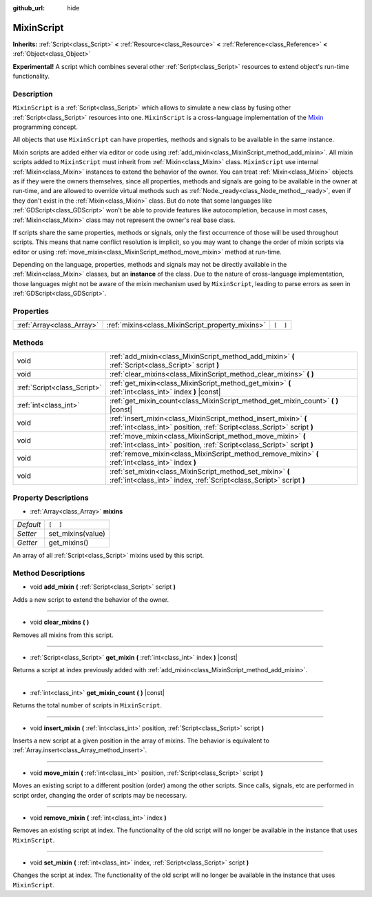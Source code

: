 :github_url: hide

.. Generated automatically by doc/tools/makerst.py in Godot's source tree.
.. DO NOT EDIT THIS FILE, but the MixinScript.xml source instead.
.. The source is found in doc/classes or modules/<name>/doc_classes.

.. _class_MixinScript:

MixinScript
===========

**Inherits:** :ref:`Script<class_Script>` **<** :ref:`Resource<class_Resource>` **<** :ref:`Reference<class_Reference>` **<** :ref:`Object<class_Object>`

**Experimental!** A script which combines several other :ref:`Script<class_Script>` resources to extend object's run-time functionality.

Description
-----------

``MixinScript`` is a :ref:`Script<class_Script>` which allows to simulate a new class by fusing other :ref:`Script<class_Script>` resources into one. ``MixinScript`` is a cross-language implementation of the `Mixin <https://en.wikipedia.org/wiki/Mixin>`_ programming concept.

All objects that use ``MixinScript`` can have properties, methods and signals to be available in the same instance.

Mixin scripts are added either via editor or code using :ref:`add_mixin<class_MixinScript_method_add_mixin>`. All mixin scripts added to ``MixinScript`` must inherit from :ref:`Mixin<class_Mixin>` class. ``MixinScript`` use internal :ref:`Mixin<class_Mixin>` instances to extend the behavior of the owner. You can treat :ref:`Mixin<class_Mixin>` objects as if they were the owners themselves, since all properties, methods and signals are going to be available in the owner at run-time, and are allowed to override virtual methods such as :ref:`Node._ready<class_Node_method__ready>`, even if they don't exist in the :ref:`Mixin<class_Mixin>` class. But do note that some languages like :ref:`GDScript<class_GDScript>` won't be able to provide features like autocompletion, because in most cases, :ref:`Mixin<class_Mixin>` class may not represent the owner's real base class.

If scripts share the same properties, methods or signals, only the first occurrence of those will be used throughout scripts. This means that name conflict resolution is implicit, so you may want to change the order of mixin scripts via editor or using :ref:`move_mixin<class_MixinScript_method_move_mixin>` method at run-time.

Depending on the language, properties, methods and signals may not be directly available in the :ref:`Mixin<class_Mixin>` classes, but an **instance** of the class. Due to the nature of cross-language implementation, those languages might not be aware of the mixin mechanism used by ``MixinScript``, leading to parse errors as seen in :ref:`GDScript<class_GDScript>`.

Properties
----------

+---------------------------+--------------------------------------------------+----------+
| :ref:`Array<class_Array>` | :ref:`mixins<class_MixinScript_property_mixins>` | ``[  ]`` |
+---------------------------+--------------------------------------------------+----------+

Methods
-------

+-----------------------------+-------------------------------------------------------------------------------------------------------------------------------------------+
| void                        | :ref:`add_mixin<class_MixinScript_method_add_mixin>` **(** :ref:`Script<class_Script>` script **)**                                       |
+-----------------------------+-------------------------------------------------------------------------------------------------------------------------------------------+
| void                        | :ref:`clear_mixins<class_MixinScript_method_clear_mixins>` **(** **)**                                                                    |
+-----------------------------+-------------------------------------------------------------------------------------------------------------------------------------------+
| :ref:`Script<class_Script>` | :ref:`get_mixin<class_MixinScript_method_get_mixin>` **(** :ref:`int<class_int>` index **)** |const|                                      |
+-----------------------------+-------------------------------------------------------------------------------------------------------------------------------------------+
| :ref:`int<class_int>`       | :ref:`get_mixin_count<class_MixinScript_method_get_mixin_count>` **(** **)** |const|                                                      |
+-----------------------------+-------------------------------------------------------------------------------------------------------------------------------------------+
| void                        | :ref:`insert_mixin<class_MixinScript_method_insert_mixin>` **(** :ref:`int<class_int>` position, :ref:`Script<class_Script>` script **)** |
+-----------------------------+-------------------------------------------------------------------------------------------------------------------------------------------+
| void                        | :ref:`move_mixin<class_MixinScript_method_move_mixin>` **(** :ref:`int<class_int>` position, :ref:`Script<class_Script>` script **)**     |
+-----------------------------+-------------------------------------------------------------------------------------------------------------------------------------------+
| void                        | :ref:`remove_mixin<class_MixinScript_method_remove_mixin>` **(** :ref:`int<class_int>` index **)**                                        |
+-----------------------------+-------------------------------------------------------------------------------------------------------------------------------------------+
| void                        | :ref:`set_mixin<class_MixinScript_method_set_mixin>` **(** :ref:`int<class_int>` index, :ref:`Script<class_Script>` script **)**          |
+-----------------------------+-------------------------------------------------------------------------------------------------------------------------------------------+

Property Descriptions
---------------------

.. _class_MixinScript_property_mixins:

- :ref:`Array<class_Array>` **mixins**

+-----------+-------------------+
| *Default* | ``[  ]``          |
+-----------+-------------------+
| *Setter*  | set_mixins(value) |
+-----------+-------------------+
| *Getter*  | get_mixins()      |
+-----------+-------------------+

An array of all :ref:`Script<class_Script>` mixins used by this script.

Method Descriptions
-------------------

.. _class_MixinScript_method_add_mixin:

- void **add_mixin** **(** :ref:`Script<class_Script>` script **)**

Adds a new script to extend the behavior of the owner.

----

.. _class_MixinScript_method_clear_mixins:

- void **clear_mixins** **(** **)**

Removes all mixins from this script.

----

.. _class_MixinScript_method_get_mixin:

- :ref:`Script<class_Script>` **get_mixin** **(** :ref:`int<class_int>` index **)** |const|

Returns a script at index previously added with :ref:`add_mixin<class_MixinScript_method_add_mixin>`.

----

.. _class_MixinScript_method_get_mixin_count:

- :ref:`int<class_int>` **get_mixin_count** **(** **)** |const|

Returns the total number of scripts in ``MixinScript``.

----

.. _class_MixinScript_method_insert_mixin:

- void **insert_mixin** **(** :ref:`int<class_int>` position, :ref:`Script<class_Script>` script **)**

Inserts a new script at a given position in the array of mixins. The behavior is equivalent to :ref:`Array.insert<class_Array_method_insert>`.

----

.. _class_MixinScript_method_move_mixin:

- void **move_mixin** **(** :ref:`int<class_int>` position, :ref:`Script<class_Script>` script **)**

Moves an existing script to a different position (order) among the other scripts. Since calls, signals, etc are performed in script order, changing the order of scripts may be necessary.

----

.. _class_MixinScript_method_remove_mixin:

- void **remove_mixin** **(** :ref:`int<class_int>` index **)**

Removes an existing script at index. The functionality of the old script will no longer be available in the instance that uses ``MixinScript``.

----

.. _class_MixinScript_method_set_mixin:

- void **set_mixin** **(** :ref:`int<class_int>` index, :ref:`Script<class_Script>` script **)**

Changes the script at index. The functionality of the old script will no longer be available in the instance that uses ``MixinScript``.

.. |virtual| replace:: :abbr:`virtual (This method should typically be overridden by the user to have any effect.)`
.. |const| replace:: :abbr:`const (This method has no side effects. It doesn't modify any of the instance's member variables.)`
.. |vararg| replace:: :abbr:`vararg (This method accepts any number of arguments after the ones described here.)`
